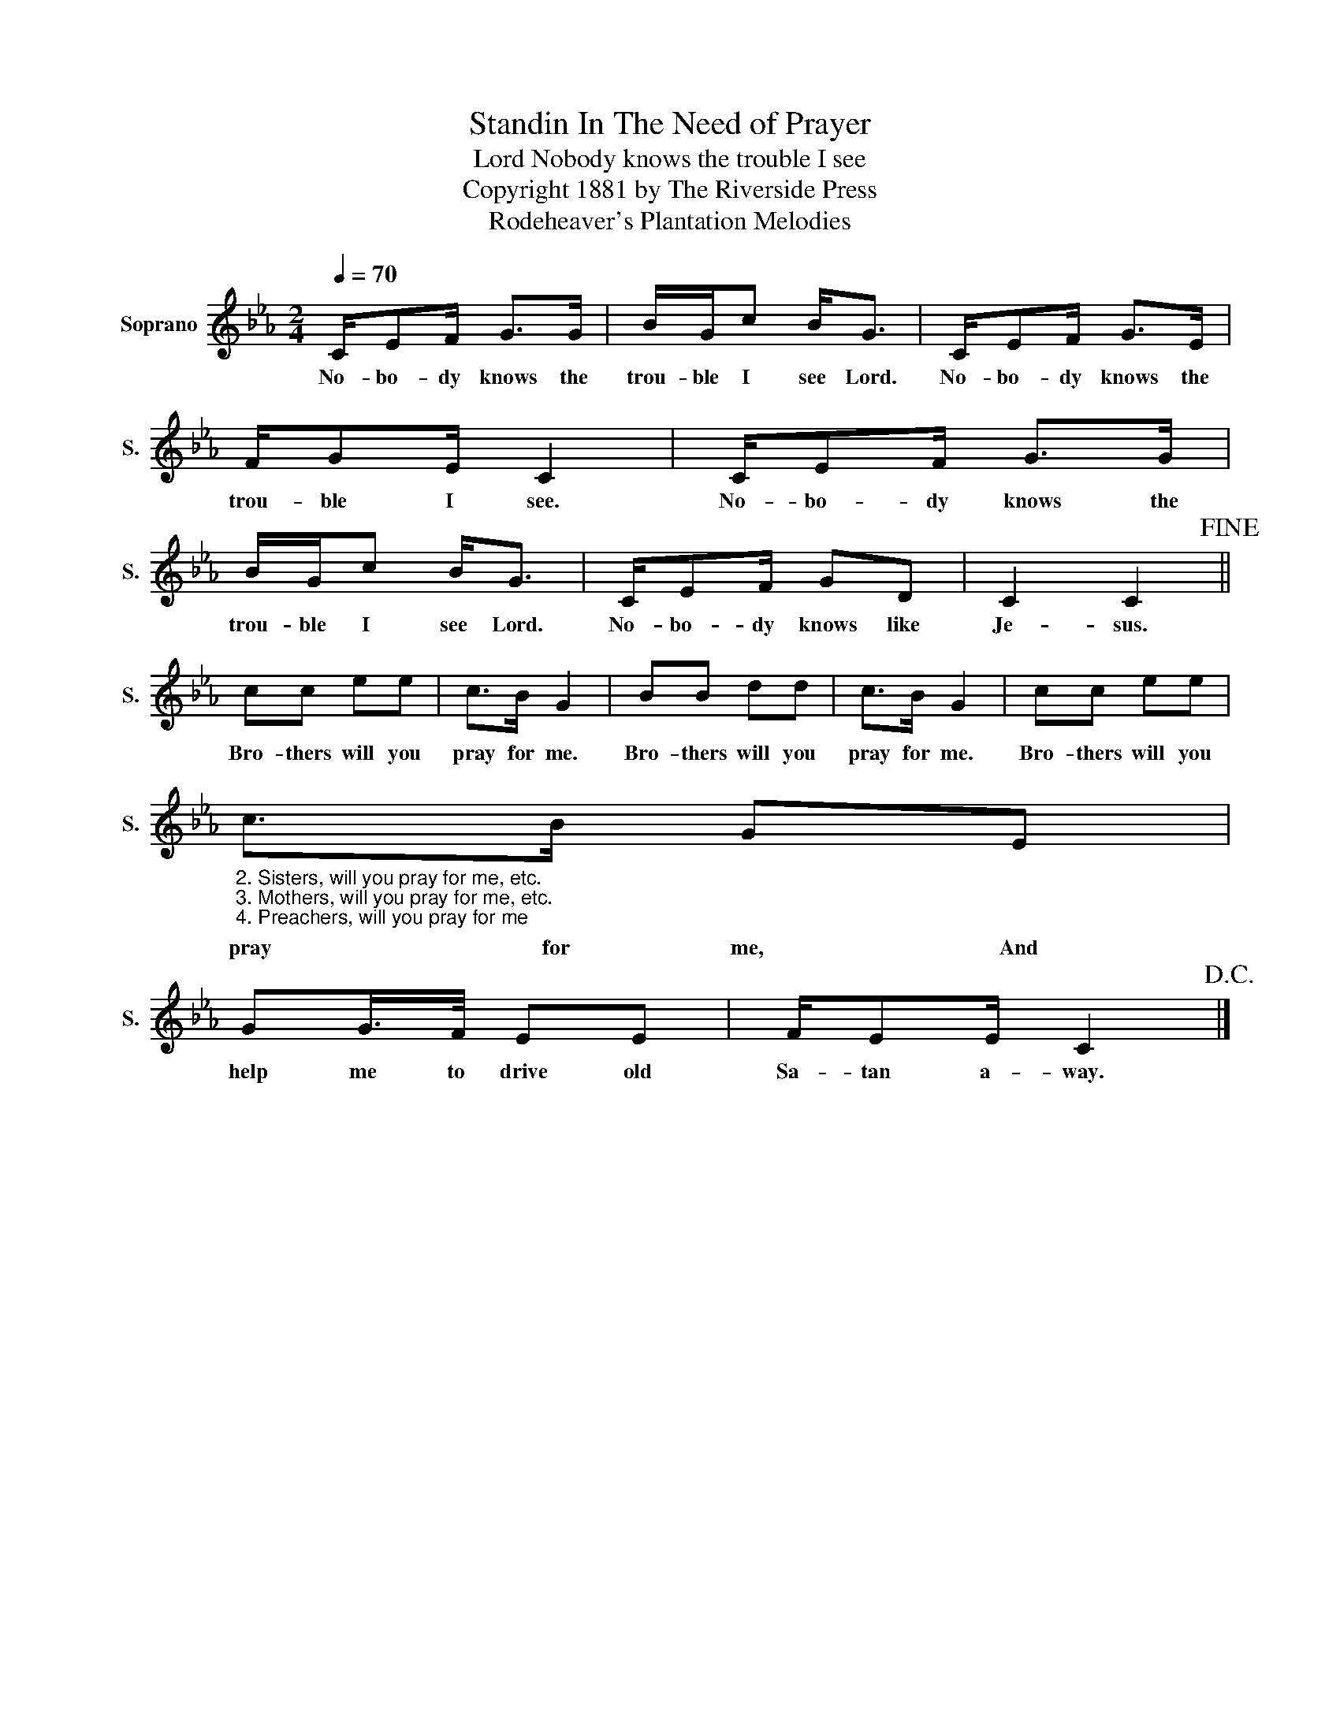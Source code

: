 X:1
T:Standin In The Need of Prayer
T:Nobody knows the trouble I see, Lord
T:Copyright 1881 by The Riverside Press
T:Rodeheaver's Plantation Melodies
Z:Rodeheaver's Plantation Melodies
L:1/8
Q:1/4=70
M:2/4
K:Eb
V:1 treble nm="Soprano" snm="S."
V:1
 C/EF/ G>G | B/G/c B<G | C/EF/ G>E | F/GE/ C2 | C/EF/ G>G | B/G/c B<G | C/EF/ GD | C2 C2!fine! || %8
w: No- bo- dy knows the|trou- ble I see Lord.|No- bo- dy knows the|trou- ble I see.|No- bo- dy knows the|trou- ble I see Lord.|No- bo- dy knows like|Je- sus.|
 cc ee | c>B G2 | BB dd | c>B G2 | cc ee | %13
w: Bro- thers will you|pray for me.|Bro- thers will you|pray for me.|Bro- thers will you|
"_2. Sisters, will you pray for me, etc.\n3. Mothers, will you pray for me, etc.\n4. Preachers, will you pray for me" c>B GE | %14
w: pray for me, And|
 GG/>F/ EE | F/EE/ C2!D.C.! |] %16
w: help me to drive old|Sa- tan a- way.|


